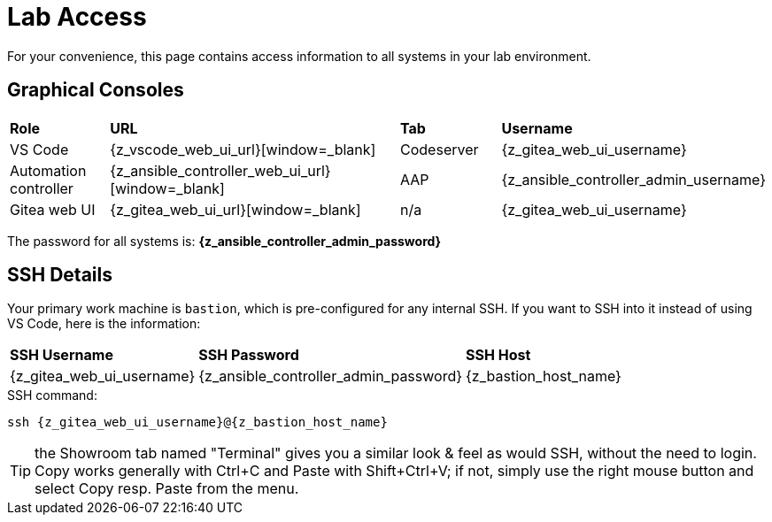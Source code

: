 = Lab Access

For your convenience, this page contains access information to all systems in your lab environment.

[#consoles]
== Graphical Consoles

[cols="1,3,1,1"]
|===
s| Role s| URL s| Tab s| Username
| VS Code | {z_vscode_web_ui_url}[window=_blank] | Codeserver | {z_gitea_web_ui_username}
| Automation controller | {z_ansible_controller_web_ui_url}[window=_blank] | AAP | {z_ansible_controller_admin_username}
| Gitea web UI | {z_gitea_web_ui_url}[window=_blank] | n/a | {z_gitea_web_ui_username}
|===

The password for all systems is: **{z_ansible_controller_admin_password}**

[#ssh]
== SSH Details

Your primary work machine is `bastion`, which is pre-configured for any internal SSH. If you want to SSH into it instead of using VS Code, here is the information:

[cols="1,1,3"]
|===
s|SSH Username s|SSH Password s| SSH Host
|{z_gitea_web_ui_username}
|{z_ansible_controller_admin_password}
|{z_bastion_host_name}
|===

[source,bash,role=execute,subs=attributes+]
.SSH command:
----
ssh {z_gitea_web_ui_username}@{z_bastion_host_name}
----

TIP: the Showroom tab named "Terminal" gives you a similar look & feel as would SSH, without the need to login.
Copy works generally with Ctrl+C and Paste with Shift+Ctrl+V; if not, simply use the right mouse button and select Copy resp. Paste from the menu.
